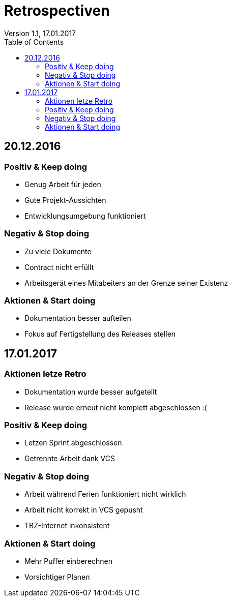 Retrospectiven
==============
Version 1.1, 17.01.2017
:toc:

== 20.12.2016
=== Positiv & Keep doing
* Genug Arbeit für jeden
* Gute Projekt-Aussichten
* Entwicklungsumgebung funktioniert

=== Negativ & Stop doing
* Zu viele Dokumente
* Contract nicht erfüllt
* Arbeitsgerät eines Mitabeiters an der Grenze seiner Existenz

=== Aktionen & Start doing
* Dokumentation besser aufteilen
* Fokus auf Fertigstellung des Releases stellen

== 17.01.2017
=== Aktionen letze Retro
* Dokumentation wurde besser aufgeteilt
* Release wurde erneut nicht komplett abgeschlossen :(

=== Positiv & Keep doing
* Letzen Sprint abgeschlossen
* Getrennte Arbeit dank VCS

=== Negativ & Stop doing
* Arbeit während Ferien funktioniert nicht wirklich
* Arbeit nicht korrekt in VCS gepusht
* TBZ-Internet inkonsistent

=== Aktionen & Start doing
* Mehr Puffer einberechnen
* Vorsichtiger Planen